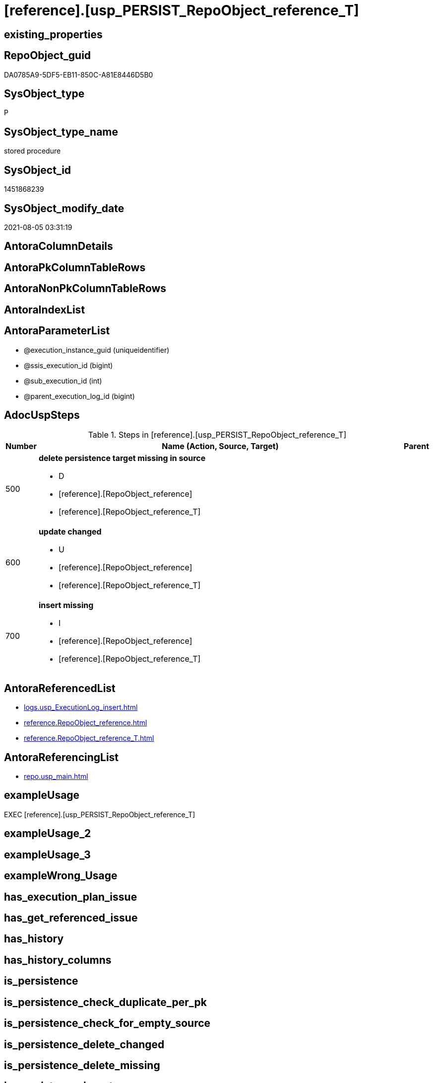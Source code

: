 = [reference].[usp_PERSIST_RepoObject_reference_T]

== existing_properties

// tag::existing_properties[]
:ExistsProperty--adocuspsteps:
:ExistsProperty--antorareferencedlist:
:ExistsProperty--antorareferencinglist:
:ExistsProperty--exampleusage:
:ExistsProperty--sql_modules_definition:
:ExistsProperty--AntoraParameterList:
// end::existing_properties[]

== RepoObject_guid

// tag::RepoObject_guid[]
DA0785A9-5DF5-EB11-850C-A81E8446D5B0
// end::RepoObject_guid[]

== SysObject_type

// tag::SysObject_type[]
P 
// end::SysObject_type[]

== SysObject_type_name

// tag::SysObject_type_name[]
stored procedure
// end::SysObject_type_name[]

== SysObject_id

// tag::SysObject_id[]
1451868239
// end::SysObject_id[]

== SysObject_modify_date

// tag::SysObject_modify_date[]
2021-08-05 03:31:19
// end::SysObject_modify_date[]

== AntoraColumnDetails

// tag::AntoraColumnDetails[]

// end::AntoraColumnDetails[]

== AntoraPkColumnTableRows

// tag::AntoraPkColumnTableRows[]

// end::AntoraPkColumnTableRows[]

== AntoraNonPkColumnTableRows

// tag::AntoraNonPkColumnTableRows[]

// end::AntoraNonPkColumnTableRows[]

== AntoraIndexList

// tag::AntoraIndexList[]

// end::AntoraIndexList[]

== AntoraParameterList

// tag::AntoraParameterList[]
* @execution_instance_guid (uniqueidentifier)
* @ssis_execution_id (bigint)
* @sub_execution_id (int)
* @parent_execution_log_id (bigint)
// end::AntoraParameterList[]

== AdocUspSteps

// tag::adocuspsteps[]
.Steps in [reference].[usp_PERSIST_RepoObject_reference_T]
[cols="d,15a,d"]
|===
|Number|Name (Action, Source, Target)|Parent

|500
|
*delete persistence target missing in source*

* D
* [reference].[RepoObject_reference]
* [reference].[RepoObject_reference_T]

|

|600
|
*update changed*

* U
* [reference].[RepoObject_reference]
* [reference].[RepoObject_reference_T]

|

|700
|
*insert missing*

* I
* [reference].[RepoObject_reference]
* [reference].[RepoObject_reference_T]

|
|===

// end::adocuspsteps[]


== AntoraReferencedList

// tag::antorareferencedlist[]
* xref:logs.usp_ExecutionLog_insert.adoc[]
* xref:reference.RepoObject_reference.adoc[]
* xref:reference.RepoObject_reference_T.adoc[]
// end::antorareferencedlist[]


== AntoraReferencingList

// tag::antorareferencinglist[]
* xref:repo.usp_main.adoc[]
// end::antorareferencinglist[]


== exampleUsage

// tag::exampleusage[]
EXEC [reference].[usp_PERSIST_RepoObject_reference_T]
// end::exampleusage[]


== exampleUsage_2

// tag::exampleusage_2[]

// end::exampleusage_2[]


== exampleUsage_3

// tag::exampleusage_3[]

// end::exampleusage_3[]


== exampleWrong_Usage

// tag::examplewrong_usage[]

// end::examplewrong_usage[]


== has_execution_plan_issue

// tag::has_execution_plan_issue[]

// end::has_execution_plan_issue[]


== has_get_referenced_issue

// tag::has_get_referenced_issue[]

// end::has_get_referenced_issue[]


== has_history

// tag::has_history[]

// end::has_history[]


== has_history_columns

// tag::has_history_columns[]

// end::has_history_columns[]


== is_persistence

// tag::is_persistence[]

// end::is_persistence[]


== is_persistence_check_duplicate_per_pk

// tag::is_persistence_check_duplicate_per_pk[]

// end::is_persistence_check_duplicate_per_pk[]


== is_persistence_check_for_empty_source

// tag::is_persistence_check_for_empty_source[]

// end::is_persistence_check_for_empty_source[]


== is_persistence_delete_changed

// tag::is_persistence_delete_changed[]

// end::is_persistence_delete_changed[]


== is_persistence_delete_missing

// tag::is_persistence_delete_missing[]

// end::is_persistence_delete_missing[]


== is_persistence_insert

// tag::is_persistence_insert[]

// end::is_persistence_insert[]


== is_persistence_truncate

// tag::is_persistence_truncate[]

// end::is_persistence_truncate[]


== is_persistence_update_changed

// tag::is_persistence_update_changed[]

// end::is_persistence_update_changed[]


== is_repo_managed

// tag::is_repo_managed[]

// end::is_repo_managed[]


== microsoft_database_tools_support

// tag::microsoft_database_tools_support[]

// end::microsoft_database_tools_support[]


== MS_Description

// tag::ms_description[]

// end::ms_description[]


== persistence_source_RepoObject_fullname

// tag::persistence_source_repoobject_fullname[]

// end::persistence_source_repoobject_fullname[]


== persistence_source_RepoObject_fullname2

// tag::persistence_source_repoobject_fullname2[]

// end::persistence_source_repoobject_fullname2[]


== persistence_source_RepoObject_guid

// tag::persistence_source_repoobject_guid[]

// end::persistence_source_repoobject_guid[]


== persistence_source_RepoObject_xref

// tag::persistence_source_repoobject_xref[]

// end::persistence_source_repoobject_xref[]


== pk_index_guid

// tag::pk_index_guid[]

// end::pk_index_guid[]


== pk_IndexPatternColumnDatatype

// tag::pk_indexpatterncolumndatatype[]

// end::pk_indexpatterncolumndatatype[]


== pk_IndexPatternColumnName

// tag::pk_indexpatterncolumnname[]

// end::pk_indexpatterncolumnname[]


== pk_IndexSemanticGroup

// tag::pk_indexsemanticgroup[]

// end::pk_indexsemanticgroup[]


== ReferencedObjectList

// tag::referencedobjectlist[]

// end::referencedobjectlist[]


== usp_persistence_RepoObject_guid

// tag::usp_persistence_repoobject_guid[]

// end::usp_persistence_repoobject_guid[]


== UspExamples

// tag::uspexamples[]

// end::uspexamples[]


== UspParameters

// tag::uspparameters[]

// end::uspparameters[]


== sql_modules_definition

// tag::sql_modules_definition[]
[source,sql]
----
CREATE   PROCEDURE [reference].[usp_PERSIST_RepoObject_reference_T]
----keep the code between logging parameters and "START" unchanged!
---- parameters, used for logging; you don't need to care about them, but you can use them, wenn calling from SSIS or in your workflow to log the context of the procedure call
  @execution_instance_guid UNIQUEIDENTIFIER = NULL --SSIS system variable ExecutionInstanceGUID could be used, any other unique guid is also fine. If NULL, then NEWID() is used to create one
, @ssis_execution_id BIGINT = NULL --only SSIS system variable ServerExecutionID should be used, or any other consistent number system, do not mix different number systems
, @sub_execution_id INT = NULL --in case you log some sub_executions, for example in SSIS loops or sub packages
, @parent_execution_log_id BIGINT = NULL --in case a sup procedure is called, the @current_execution_log_id of the parent procedure should be propagated here. It allowes call stack analyzing
AS
BEGIN
DECLARE
 --
   @current_execution_log_id BIGINT --this variable should be filled only once per procedure call, it contains the first logging call for the step 'start'.
 , @current_execution_guid UNIQUEIDENTIFIER = NEWID() --a unique guid for any procedure call. It should be propagated to sub procedures using "@parent_execution_log_id = @current_execution_log_id"
 , @source_object NVARCHAR(261) = NULL --use it like '[schema].[object]', this allows data flow vizualizatiuon (include square brackets)
 , @target_object NVARCHAR(261) = NULL --use it like '[schema].[object]', this allows data flow vizualizatiuon (include square brackets)
 , @proc_id INT = @@procid
 , @proc_schema_name NVARCHAR(128) = OBJECT_SCHEMA_NAME(@@procid) --schema ande name of the current procedure should be automatically logged
 , @proc_name NVARCHAR(128) = OBJECT_NAME(@@procid)               --schema ande name of the current procedure should be automatically logged
 , @event_info NVARCHAR(MAX)
 , @step_id INT = 0
 , @step_name NVARCHAR(1000) = NULL
 , @rows INT

--[event_info] get's only the information about the "outer" calling process
--wenn the procedure calls sub procedures, the [event_info] will not change
SET @event_info = (
  SELECT TOP 1 [event_info]
  FROM sys.dm_exec_input_buffer(@@spid, CURRENT_REQUEST_ID())
  ORDER BY [event_info]
  )

IF @execution_instance_guid IS NULL
 SET @execution_instance_guid = NEWID();
--
--SET @rows = @@ROWCOUNT;
SET @step_id = @step_id + 1
SET @step_name = 'start'
SET @source_object = NULL
SET @target_object = NULL

EXEC logs.usp_ExecutionLog_insert
 --these parameters should be the same for all logging execution
   @execution_instance_guid = @execution_instance_guid
 , @ssis_execution_id = @ssis_execution_id
 , @sub_execution_id = @sub_execution_id
 , @parent_execution_log_id = @parent_execution_log_id
 , @current_execution_guid = @current_execution_guid
 , @proc_id = @proc_id
 , @proc_schema_name = @proc_schema_name
 , @proc_name = @proc_name
 , @event_info = @event_info
 --the following parameters are individual for each call
 , @step_id = @step_id --@step_id should be incremented before each call
 , @step_name = @step_name --assign individual step names for each call
 --only the "start" step should return the log id into @current_execution_log_id
 --all other calls should not overwrite @current_execution_log_id
 , @execution_log_id = @current_execution_log_id OUTPUT
----you can log the content of your own parameters, do this only in the start-step
----data type is sql_variant

--
PRINT '[reference].[usp_PERSIST_RepoObject_reference_T]'
--keep the code between logging parameters and "START" unchanged!
--
----START
--
----- start here with your own code
--
/*{"ReportUspStep":[{"Number":500,"Name":"delete persistence target missing in source","has_logging":1,"is_condition":0,"is_inactive":0,"is_SubProcedure":0,"log_source_object":"[reference].[RepoObject_reference]","log_target_object":"[reference].[RepoObject_reference_T]","log_flag_InsertUpdateDelete":"D"}]}*/
PRINT CONCAT('usp_id;Number;Parent_Number: ',43,';',500,';',NULL);

DELETE T
FROM [reference].[RepoObject_reference_T] AS T
WHERE
NOT EXISTS
(SELECT 1 FROM [reference].[RepoObject_reference] AS S
WHERE
T.[referenced_RepoObject_guid] = S.[referenced_RepoObject_guid]
AND T.[referencing_RepoObject_guid] = S.[referencing_RepoObject_guid]
)
 

-- Logging START --
SET @rows = @@ROWCOUNT
SET @step_id = @step_id + 1
SET @step_name = 'delete persistence target missing in source'
SET @source_object = '[reference].[RepoObject_reference]'
SET @target_object = '[reference].[RepoObject_reference_T]'

EXEC logs.usp_ExecutionLog_insert 
 @execution_instance_guid = @execution_instance_guid
 , @ssis_execution_id = @ssis_execution_id
 , @sub_execution_id = @sub_execution_id
 , @parent_execution_log_id = @parent_execution_log_id
 , @current_execution_guid = @current_execution_guid
 , @proc_id = @proc_id
 , @proc_schema_name = @proc_schema_name
 , @proc_name = @proc_name
 , @event_info = @event_info
 , @step_id = @step_id
 , @step_name = @step_name
 , @source_object = @source_object
 , @target_object = @target_object
 , @deleted = @rows
-- Logging END --

/*{"ReportUspStep":[{"Number":600,"Name":"update changed","has_logging":1,"is_condition":0,"is_inactive":0,"is_SubProcedure":0,"log_source_object":"[reference].[RepoObject_reference]","log_target_object":"[reference].[RepoObject_reference_T]","log_flag_InsertUpdateDelete":"U"}]}*/
PRINT CONCAT('usp_id;Number;Parent_Number: ',43,';',600,';',NULL);

UPDATE T
SET
  T.[referenced_RepoObject_guid] = S.[referenced_RepoObject_guid]
, T.[referencing_RepoObject_guid] = S.[referencing_RepoObject_guid]
, T.[referenced_entity_name] = S.[referenced_entity_name]
, T.[referenced_schema_name] = S.[referenced_schema_name]
, T.[referenced_type] = S.[referenced_type]
, T.[referencing_entity_name] = S.[referencing_entity_name]
, T.[referencing_schema_name] = S.[referencing_schema_name]
, T.[referencing_type] = S.[referencing_type]

FROM [reference].[RepoObject_reference_T] AS T
INNER JOIN [reference].[RepoObject_reference] AS S
ON
T.[referenced_RepoObject_guid] = S.[referenced_RepoObject_guid]
AND T.[referencing_RepoObject_guid] = S.[referencing_RepoObject_guid]

WHERE
   T.[referenced_entity_name] <> S.[referenced_entity_name] OR (S.[referenced_entity_name] IS NULL AND NOT T.[referenced_entity_name] IS NULL) OR (NOT S.[referenced_entity_name] IS NULL AND T.[referenced_entity_name] IS NULL)
OR T.[referenced_schema_name] <> S.[referenced_schema_name] OR (S.[referenced_schema_name] IS NULL AND NOT T.[referenced_schema_name] IS NULL) OR (NOT S.[referenced_schema_name] IS NULL AND T.[referenced_schema_name] IS NULL)
OR T.[referenced_type] <> S.[referenced_type] OR (S.[referenced_type] IS NULL AND NOT T.[referenced_type] IS NULL) OR (NOT S.[referenced_type] IS NULL AND T.[referenced_type] IS NULL)
OR T.[referencing_entity_name] <> S.[referencing_entity_name] OR (S.[referencing_entity_name] IS NULL AND NOT T.[referencing_entity_name] IS NULL) OR (NOT S.[referencing_entity_name] IS NULL AND T.[referencing_entity_name] IS NULL)
OR T.[referencing_schema_name] <> S.[referencing_schema_name] OR (S.[referencing_schema_name] IS NULL AND NOT T.[referencing_schema_name] IS NULL) OR (NOT S.[referencing_schema_name] IS NULL AND T.[referencing_schema_name] IS NULL)
OR T.[referencing_type] <> S.[referencing_type] OR (S.[referencing_type] IS NULL AND NOT T.[referencing_type] IS NULL) OR (NOT S.[referencing_type] IS NULL AND T.[referencing_type] IS NULL)


-- Logging START --
SET @rows = @@ROWCOUNT
SET @step_id = @step_id + 1
SET @step_name = 'update changed'
SET @source_object = '[reference].[RepoObject_reference]'
SET @target_object = '[reference].[RepoObject_reference_T]'

EXEC logs.usp_ExecutionLog_insert 
 @execution_instance_guid = @execution_instance_guid
 , @ssis_execution_id = @ssis_execution_id
 , @sub_execution_id = @sub_execution_id
 , @parent_execution_log_id = @parent_execution_log_id
 , @current_execution_guid = @current_execution_guid
 , @proc_id = @proc_id
 , @proc_schema_name = @proc_schema_name
 , @proc_name = @proc_name
 , @event_info = @event_info
 , @step_id = @step_id
 , @step_name = @step_name
 , @source_object = @source_object
 , @target_object = @target_object
 , @updated = @rows
-- Logging END --

/*{"ReportUspStep":[{"Number":700,"Name":"insert missing","has_logging":1,"is_condition":0,"is_inactive":0,"is_SubProcedure":0,"log_source_object":"[reference].[RepoObject_reference]","log_target_object":"[reference].[RepoObject_reference_T]","log_flag_InsertUpdateDelete":"I"}]}*/
PRINT CONCAT('usp_id;Number;Parent_Number: ',43,';',700,';',NULL);

INSERT INTO 
 [reference].[RepoObject_reference_T]
 (
  [referenced_RepoObject_guid]
, [referencing_RepoObject_guid]
, [referenced_entity_name]
, [referenced_schema_name]
, [referenced_type]
, [referencing_entity_name]
, [referencing_schema_name]
, [referencing_type]
)
SELECT
  [referenced_RepoObject_guid]
, [referencing_RepoObject_guid]
, [referenced_entity_name]
, [referenced_schema_name]
, [referenced_type]
, [referencing_entity_name]
, [referencing_schema_name]
, [referencing_type]

FROM [reference].[RepoObject_reference] AS S
WHERE
NOT EXISTS
(SELECT 1
FROM [reference].[RepoObject_reference_T] AS T
WHERE
T.[referenced_RepoObject_guid] = S.[referenced_RepoObject_guid]
AND T.[referencing_RepoObject_guid] = S.[referencing_RepoObject_guid]
)

-- Logging START --
SET @rows = @@ROWCOUNT
SET @step_id = @step_id + 1
SET @step_name = 'insert missing'
SET @source_object = '[reference].[RepoObject_reference]'
SET @target_object = '[reference].[RepoObject_reference_T]'

EXEC logs.usp_ExecutionLog_insert 
 @execution_instance_guid = @execution_instance_guid
 , @ssis_execution_id = @ssis_execution_id
 , @sub_execution_id = @sub_execution_id
 , @parent_execution_log_id = @parent_execution_log_id
 , @current_execution_guid = @current_execution_guid
 , @proc_id = @proc_id
 , @proc_schema_name = @proc_schema_name
 , @proc_name = @proc_name
 , @event_info = @event_info
 , @step_id = @step_id
 , @step_name = @step_name
 , @source_object = @source_object
 , @target_object = @target_object
 , @inserted = @rows
-- Logging END --

--
--finish your own code here
--keep the code between "END" and the end of the procedure unchanged!
--
--END
--
--SET @rows = @@ROWCOUNT
SET @step_id = @step_id + 1
SET @step_name = 'end'
SET @source_object = NULL
SET @target_object = NULL

EXEC logs.usp_ExecutionLog_insert
   @execution_instance_guid = @execution_instance_guid
 , @ssis_execution_id = @ssis_execution_id
 , @sub_execution_id = @sub_execution_id
 , @parent_execution_log_id = @parent_execution_log_id
 , @current_execution_guid = @current_execution_guid
 , @proc_id = @proc_id
 , @proc_schema_name = @proc_schema_name
 , @proc_name = @proc_name
 , @event_info = @event_info
 , @step_id = @step_id
 , @step_name = @step_name
 , @source_object = @source_object
 , @target_object = @target_object

END


----
// end::sql_modules_definition[]


